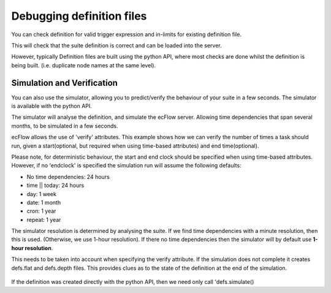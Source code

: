 .. _debugging_definition_files:

Debugging definition files
//////////////////////////

You can check definition for valid trigger expression and in-limits for
existing definition file.

.. code-block:: shell
    :caption: Command line 

    ecflow_client --load=/my/home/exotic.def check_only

.. code-block:: python
    :caption: Python, Load from disk and check

    from ecflow import Defs
    defs = Defs('/my/home/exotic.def')
    print(defs.check())


This will check that the suite definition is correct and can be loaded
into the server.

However, typically Definition files are built using the python API,
where most checks are done whilst the definition is being built. (i.e.
duplicate node names at the same level).

.. code-block:: python
    :caption: Check defs built with the ecFlow Python API
    
    import os
    from ecflow import Defs,Suite,Task,Edit
     
    home = os.path.join(os.getenv("HOME"),  "course")
    defs = Defs(
        Suite('test',
            Edit(ECF_HOME=home),
            Task('t1')))
    print(defs.check())
                                            

Simulation and Verification
===========================

You can also use the simulator, allowing you to predict/verify the
behaviour of your suite in a few seconds. The simulator is available
with the python API.

The simulator will analyse the definition, and simulate the ecFlow
server. Allowing time dependencies that span several months, to be
simulated in a few seconds.

ecFlow allows the use of 'verify' attributes. This example shows how we
can verify the number of times a task should run, given a
start(optional, but required when using time-based attributes) and end
time(optional).

.. code-block:: shell
    :caption: suite.def
    
    suite cron3               # use real clock otherwise clock starts when the simulations starts
        clock real  1.1.2006  # define a start date for deterministic behaviour
        endclock   13.1.2006  # When to finish. end clock is *only* used for the simulator
        family cronFamily
            task t
                cron -d 10,11,12   10:00 11:00 01:00  # run on 10,11,12 of the month at 10am and 11am
                verify complete:6                     # task should complete 6 times between 1.1.2006 -> 13.1.2006
        endfamily
    endsuite                                             

Please note, for deterministic behaviour, the start and end clock
should be specified when using time-based attributes. However, if no 'endclock' is specified the simulation run will assume
the following defaults:

-  No time dependencies: 24 hours

-  time || today: 24 hours

-  day: 1 week

-  date: 1 month

-  cron: 1 year

-  repeat: 1 year

The simulator resolution is determined by analysing the suite. If we find time dependencies with a minute resolution, then this is used. (Otherwise, we use 1-hour resolution). If there no time
dependencies then the simulator will by default use **1-hour
resolution**.

This needs to be taken into account when specifying the verify attribute. If the simulation does not complete it creates defs.flat and defs.depth files. This provides clues as to the state of the definition at the end of the
simulation. 

    .. code-block:: python
        :caption: Calling the simulator in Python

        import ecflow
        defs = Defs('suite.def')        # specify the defs we want to simulate
        theResults = defs.simulate()    # call the simulator
        print theResults                # check the results.

If the definition was created directly with the python API, then we
need only call 'defs.simulate()

